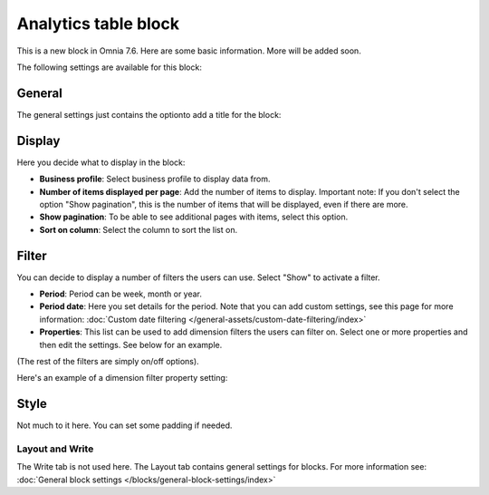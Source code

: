 Analytics table block
========================

This is a new block in Omnia 7.6. Here are some basic information. More will be added soon.

The following settings are available for this block:

.. image:: analytics-table-settings.png

General
------------
The general settings just contains the optionto add a title for the block:

.. image:: analytics-table-settings-general.png

Display
-------------
Here you decide what to display in the block:

.. image:: analytics-table-settings-display.png

+ **Business profile**: Select business profile to display data from.
+ **Number of items displayed per page**: Add the number of items to display. Important note: If you don't select the option "Show pagination", this is the number of items that will be displayed, even if there are more.
+ **Show pagination**: To be able to see additional pages with items, select this option.
+ **Sort on column**: Select the column to sort the list on. 

Filter
--------
You can decide to display a number of filters the users can use. Select "Show" to activate a filter.

.. image:: analytics-table-settings-filter.png

+ **Period**: Period can be week, month or year.
+ **Period date**: Here you set details for the period. Note that you can add custom settings, see this page for more information: :doc:`Custom date filtering </general-assets/custom-date-filtering/index>`
+ **Properties**: This list can be used to add dimension filters the users can filter on. Select one or more properties and then edit the settings. See below for an example.

(The rest of the filters are simply on/off options).

Here's an example of a dimension filter property setting:

.. image:: analytics-table-settings-filter-dimension.png

Style
------
Not much to it here. You can set some padding if needed.

.. image:: analytics-table-settings-style.png

Layout and Write
******************
The Write tab is not used here. The Layout tab contains general settings for blocks. For more information see: :doc:`General block settings </blocks/general-block-settings/index>`


